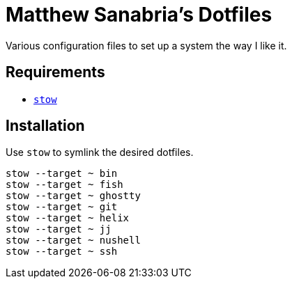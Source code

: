 = Matthew Sanabria's Dotfiles

Various configuration files to set up a system the way I like it.

== Requirements

* https://www.gnu.org/software/stow/[`stow`]

== Installation

Use `stow` to symlink the desired dotfiles.

[source,shell]
----
stow --target ~ bin
stow --target ~ fish
stow --target ~ ghostty
stow --target ~ git
stow --target ~ helix
stow --target ~ jj
stow --target ~ nushell
stow --target ~ ssh
----
